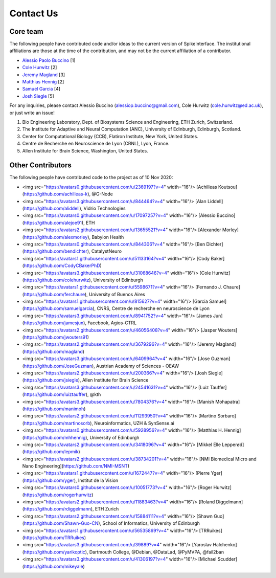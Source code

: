 Contact Us
==========

Core team
---------

The following people have contributed code and/or ideas to the current version
of SpikeInterface. The institutional affiliations are those at the time of the contribution,
and may not be the current affiliation of a contributor.

* `Alessio Paolo Buccino <https://www.mn.uio.no/ifi/english/people/aca/alessiob/>`_ [1]
* `Cole Hurwitz <https://www.inf.ed.ac.uk/people/students/Cole_Hurwitz.html>`_ [2]
* `Jeremy Magland <https://www.simonsfoundation.org/team/jeremy-magland>`_ [3]
* `Matthias Hennig <http://homepages.inf.ed.ac.uk/mhennig/>`_ [2]
* `Samuel Garcia <https://github.com/samuelgarcia>`_ [4]
* `Josh Siegle <https://alleninstitute.org/what-we-do/brain-science/about/team/staff-profiles/josh-siegle/>`_ [5]

For any inquiries, please contact Alessio Buccino (alessiop.buccino@gmail.com), Cole Hurwitz (cole.hurwitz@ed.ac.uk), or just write an issue!

1. Bio Engineering Laboratory, Dept. of Biosystems Science and Engineering, ETH Zurich, Switzerland.
2. The Institute for Adaptive and Neural Computation (ANC), University of Edinburgh, Edinburgh, Scotland.
3. Center for Computational Biology (CCB), Flatiron Institute, New York, United States.
4. Centre de Recherche en Neuroscience de Lyon (CRNL), Lyon, France.
5. Allen Institute for Brain Science, Washington, United States.


Other Contributors
------------------

The following people have contributed code to the project as of 10 Nov 2020:

* <img src="https://avatars0.githubusercontent.com/u/2369197?v=4" width="16"/> [Achilleas Koutsou](https://github.com/achilleas-k), @G-Node
* <img src="https://avatars3.githubusercontent.com/u/844464?v=4" width="16"/> [Alan Liddell](https://github.com/aliddell), Vidrio Technologies
* <img src="https://avatars0.githubusercontent.com/u/17097257?v=4" width="16"/> [Alessio Buccino](https://github.com/alejoe91), ETH
* <img src="https://avatars2.githubusercontent.com/u/13655521?v=4" width="16"/> [Alexander Morley](https://github.com/alexmorley), Babylon Health
* <img src="https://avatars0.githubusercontent.com/u/844306?v=4" width="16"/> [Ben Dichter](https://github.com/bendichter), CatalystNeuro
* <img src="https://avatars1.githubusercontent.com/u/51133164?v=4" width="16"/> [Cody Baker](https://github.com/CodyCBakerPhD)
* <img src="https://avatars3.githubusercontent.com/u/31068646?v=4" width="16"/> [Cole Hurwitz](https://github.com/colehurwitz), University of Edinburgh
* <img src="https://avatars1.githubusercontent.com/u/5598671?v=4" width="16"/> [Fernando J. Chaure](https://github.com/ferchaure), University of Buenos Aires
* <img src="https://avatars1.githubusercontent.com/u/815627?v=4" width="16"/> [Garcia Samuel](https://github.com/samuelgarcia), CNRS, Centre de recherche en neuroscience de Lyon
* <img src="https://avatars3.githubusercontent.com/u/8941752?v=4" width="16"/> [James Jun](https://github.com/jamesjun), Facebook, Agios-CTRL
* <img src="https://avatars2.githubusercontent.com/u/46056408?v=4" width="16"/> [Jasper Wouters](https://github.com/jwouters91)
* <img src="https://avatars2.githubusercontent.com/u/3679296?v=4" width="16"/> [Jeremy Magland](https://github.com/magland)
* <img src="https://avatars3.githubusercontent.com/u/6409964?v=4" width="16"/> [Jose Guzman](https://github.com/JoseGuzman), Austrian Academy of Sciences - OEAW
* <img src="https://avatars2.githubusercontent.com/u/200366?v=4" width="16"/> [Josh Siegle](https://github.com/jsiegle), Allen Institute for Brain Science
* <img src="https://avatars3.githubusercontent.com/u/24541631?v=4" width="16"/> [Luiz Tauffer](https://github.com/luiztauffer), @kth
* <img src="https://avatars3.githubusercontent.com/u/7804376?v=4" width="16"/> [Manish Mohapatra](https://github.com/manimoh)
* <img src="https://avatars2.githubusercontent.com/u/11293950?v=4" width="16"/> [Martino Sorbaro](https://github.com/martinosorb), Neuroinformatics, UZH & SynSense.ai
* <img src="https://avatars0.githubusercontent.com/u/5928956?v=4" width="16"/> [Matthias H. Hennig](https://github.com/mhhennig), University of Edinburgh
* <img src="https://avatars2.githubusercontent.com/u/3418096?v=4" width="16"/> [Mikkel Elle Lepperød](https://github.com/lepmik)
* <img src="https://avatars2.githubusercontent.com/u/38734201?v=4" width="16"/> [NMI Biomedical Micro and Nano Engineering](https://github.com/NMI-MSNT)
* <img src="https://avatars1.githubusercontent.com/u/1672447?v=4" width="16"/> [Pierre Yger](https://github.com/yger), Institut de la Vision
* <img src="https://avatars0.githubusercontent.com/u/10051773?v=4" width="16"/> [Roger Hurwitz](https://github.com/rogerhurwitz)
* <img src="https://avatars2.githubusercontent.com/u/11883463?v=4" width="16"/> [Roland Diggelmann](https://github.com/rdiggelmann), ETH Zurich
* <img src="https://avatars2.githubusercontent.com/u/15884111?v=4" width="16"/> [Shawn Guo](https://github.com/Shawn-Guo-CN), School of Informatics, University of Edinburgh
* <img src="https://avatars1.githubusercontent.com/u/56535869?v=4" width="16"/> [TRRuikes](https://github.com/TRRuikes)
* <img src="https://avatars3.githubusercontent.com/u/39889?v=4" width="16"/> [Yaroslav Halchenko](https://github.com/yarikoptic), Dartmouth College, @Debian, @DataLad, @PyMVPA, @fail2ban
* <img src="https://avatars3.githubusercontent.com/u/41306197?v=4" width="16"/> [Michael Scudder](https://github.com/mikeyale)


